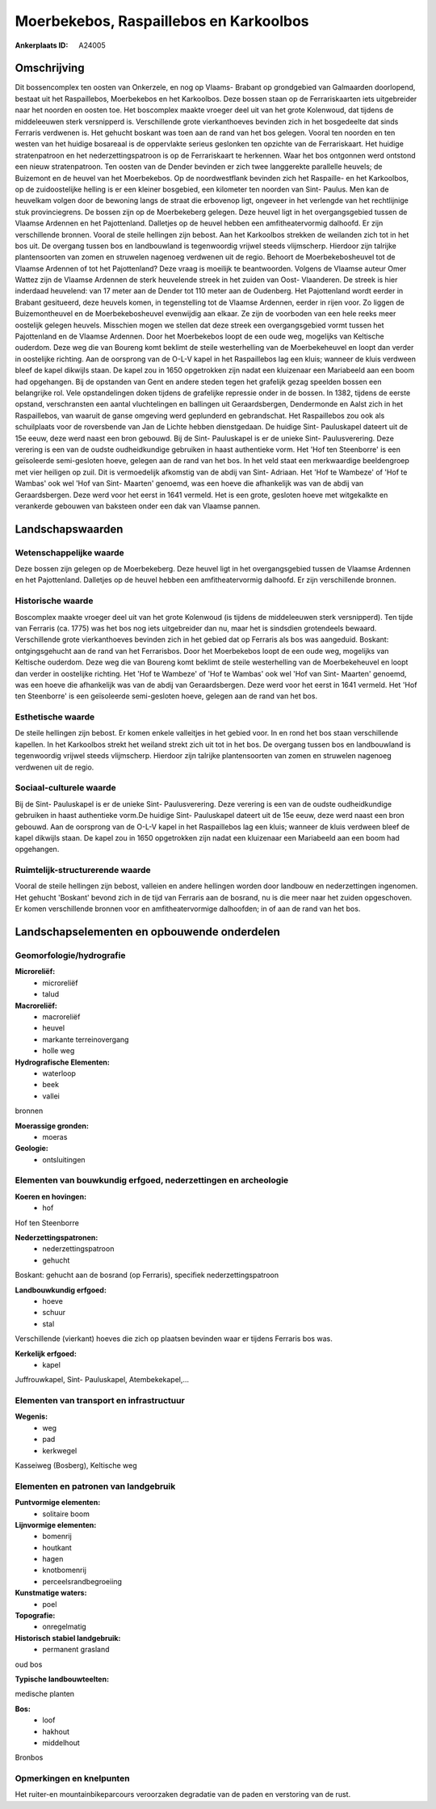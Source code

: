 Moerbekebos, Raspaillebos en Karkoolbos
=======================================

:Ankerplaats ID: A24005




Omschrijving
------------

Dit bossencomplex ten oosten van Onkerzele, en nog op Vlaams- Brabant
op grondgebied van Galmaarden doorlopend, bestaat uit het Raspaillebos,
Moerbekebos en het Karkoolbos. Deze bossen staan op de Ferrariskaarten
iets uitgebreider naar het noorden en oosten toe. Het boscomplex maakte
vroeger deel uit van het grote Kolenwoud, dat tijdens de middeleeuwen
sterk versnipperd is. Verschillende grote vierkanthoeves bevinden zich
in het bosgedeelte dat sinds Ferraris verdwenen is. Het gehucht boskant
was toen aan de rand van het bos gelegen. Vooral ten noorden en ten
westen van het huidige bosareaal is de oppervlakte serieus geslonken ten
opzichte van de Ferrariskaart. Het huidige stratenpatroon en het
nederzettingspatroon is op de Ferrariskaart te herkennen. Waar het bos
ontgonnen werd ontstond een nieuw stratenpatroon. Ten oosten van de
Dender bevinden er zich twee langgerekte parallelle heuvels; de
Buizemont en de heuvel van het Moerbekebos. Op de noordwestflank
bevinden zich het Raspaille- en het Karkoolbos, op de zuidoostelijke
helling is er een kleiner bosgebied, een kilometer ten noorden van Sint-
Paulus. Men kan de heuvelkam volgen door de bewoning langs de straat die
erbovenop ligt, ongeveer in het verlengde van het rechtlijnige stuk
provinciegrens. De bossen zijn op de Moerbekeberg gelegen. Deze heuvel
ligt in het overgangsgebied tussen de Vlaamse Ardennen en het
Pajottenland. Dalletjes op de heuvel hebben een amfitheatervormig
dalhoofd. Er zijn verschillende bronnen. Vooral de steile hellingen zijn
bebost. Aan het Karkoolbos strekken de weilanden zich tot in het bos
uit. De overgang tussen bos en landbouwland is tegenwoordig vrijwel
steeds vlijmscherp. Hierdoor zijn talrijke plantensoorten van zomen en
struwelen nagenoeg verdwenen uit de regio. Behoort de Moerbekebosheuvel
tot de Vlaamse Ardennen of tot het Pajottenland? Deze vraag is moeilijk
te beantwoorden. Volgens de Vlaamse auteur Omer Wattez zijn de Vlaamse
Ardennen de sterk heuvelende streek in het zuiden van Oost- Vlaanderen.
De streek is hier inderdaad heuvelend: van 17 meter aan de Dender tot
110 meter aan de Oudenberg. Het Pajottenland wordt eerder in Brabant
gesitueerd, deze heuvels komen, in tegenstelling tot de Vlaamse
Ardennen, eerder in rijen voor. Zo liggen de Buizemontheuvel en de
Moerbekebosheuvel evenwijdig aan elkaar. Ze zijn de voorboden van een
hele reeks meer oostelijk gelegen heuvels. Misschien mogen we stellen
dat deze streek een overgangsgebied vormt tussen het Pajottenland en de
Vlaamse Ardennen. Door het Moerbekebos loopt de een oude weg, mogelijks
van Keltische ouderdom. Deze weg die van Boureng komt beklimt de steile
westerhelling van de Moerbekeheuvel en loopt dan verder in oostelijke
richting. Aan de oorsprong van de O-L-V kapel in het Raspaillebos lag
een kluis; wanneer de kluis verdween bleef de kapel dikwijls staan. De
kapel zou in 1650 opgetrokken zijn nadat een kluizenaar een Mariabeeld
aan een boom had opgehangen. Bij de opstanden van Gent en andere steden
tegen het grafelijk gezag speelden bossen een belangrijke rol. Vele
opstandelingen doken tijdens de grafelijke repressie onder in de bossen.
In 1382, tijdens de eerste opstand, verschransten een aantal
vluchtelingen en ballingen uit Geraardsbergen, Dendermonde en Aalst zich
in het Raspaillebos, van waaruit de ganse omgeving werd geplunderd en
gebrandschat. Het Raspaillebos zou ook als schuilplaats voor de
roversbende van Jan de Lichte hebben dienstgedaan. De huidige Sint-
Pauluskapel dateert uit de 15e eeuw, deze werd naast een bron gebouwd.
Bij de Sint- Pauluskapel is er de unieke Sint- Paulusverering. Deze
verering is een van de oudste oudheidkundige gebruiken in haast
authentieke vorm. Het 'Hof ten Steenborre' is een geïsoleerde
semi-gesloten hoeve, gelegen aan de rand van het bos. In het veld staat
een merkwaardige beeldengroep met vier heiligen op zuil. Dit is
vermoedelijk afkomstig van de abdij van Sint- Adriaan. Het 'Hof te
Wambeze' of 'Hof te Wambas' ook wel 'Hof van Sint- Maarten' genoemd, was
een hoeve die afhankelijk was van de abdij van Geraardsbergen. Deze werd
voor het eerst in 1641 vermeld. Het is een grote, gesloten hoeve met
witgekalkte en verankerde gebouwen van baksteen onder een dak van
Vlaamse pannen. 



Landschapswaarden
-----------------


Wetenschappelijke waarde
~~~~~~~~~~~~~~~~~~~~~~~~


Deze bossen zijn gelegen op de Moerbekeberg. Deze heuvel ligt in het
overgangsgebied tussen de Vlaamse Ardennen en het Pajottenland.
Dalletjes op de heuvel hebben een amfitheatervormig dalhoofd. Er zijn
verschillende bronnen.

Historische waarde
~~~~~~~~~~~~~~~~~~


Boscomplex maakte vroeger deel uit van het grote Kolenwoud (is
tijdens de middeleeuwen sterk versnipperd). Ten tijde van Ferraris (ca.
1775) was het bos nog iets uitgebreider dan nu, maar het is sindsdien
grotendeels bewaard. Verschillende grote vierkanthoeves bevinden zich in
het gebied dat op Ferraris als bos was aangeduid. Boskant:
ontgingsgehucht aan de rand van het Ferrarisbos. Door het Moerbekebos
loopt de een oude weg, mogelijks van Keltische ouderdom. Deze weg die
van Boureng komt beklimt de steile westerhelling van de Moerbekeheuvel
en loopt dan verder in oostelijke richting. Het 'Hof te Wambeze' of 'Hof
te Wambas' ook wel 'Hof van Sint- Maarten' genoemd, was een hoeve die
afhankelijk was van de abdij van Geraardsbergen. Deze werd voor het
eerst in 1641 vermeld. Het 'Hof ten Steenborre' is een geïsoleerde
semi-gesloten hoeve, gelegen aan de rand van het bos.

Esthetische waarde
~~~~~~~~~~~~~~~~~~

De steile hellingen zijn bebost. Er komen enkele
valleitjes in het gebied voor. In en rond het bos staan verschillende
kapellen. In het Karkoolbos strekt het weiland strekt zich uit tot in
het bos. De overgang tussen bos en landbouwland is tegenwoordig vrijwel
steeds vlijmscherp. Hierdoor zijn talrijke plantensoorten van zomen en
struwelen nagenoeg verdwenen uit de regio.


Sociaal-culturele waarde
~~~~~~~~~~~~~~~~~~~~~~~~



Bij de Sint- Pauluskapel is er de unieke
Sint- Paulusverering. Deze verering is een van de oudste oudheidkundige
gebruiken in haast authentieke vorm.De huidige Sint- Pauluskapel dateert
uit de 15e eeuw, deze werd naast een bron gebouwd. Aan de oorsprong van
de O-L-V kapel in het Raspaillebos lag een kluis; wanneer de kluis
verdween bleef de kapel dikwijls staan. De kapel zou in 1650 opgetrokken
zijn nadat een kluizenaar een Mariabeeld aan een boom had opgehangen.

Ruimtelijk-structurerende waarde
~~~~~~~~~~~~~~~~~~~~~~~~~~~~~~~~

Vooral de steile hellingen zijn bebost, valleien en andere hellingen
worden door landbouw en nederzettingen ingenomen. Het gehucht 'Boskant'
bevond zich in de tijd van Ferraris aan de bosrand, nu is die meer naar
het zuiden opgeschoven. Er komen verschillende bronnen voor en
amfitheatervormige dalhoofden; in of aan de rand van het bos.



Landschapselementen en opbouwende onderdelen
--------------------------------------------



Geomorfologie/hydrografie
~~~~~~~~~~~~~~~~~~~~~~~~~


**Microreliëf:**
 * microreliëf
 * talud


**Macroreliëf:**
 * macroreliëf
 * heuvel
 * markante terreinovergang
 * holle weg

**Hydrografische Elementen:**
 * waterloop
 * beek
 * vallei


bronnen

**Moerassige gronden:**
 * moeras


**Geologie:**
 * ontsluitingen



Elementen van bouwkundig erfgoed, nederzettingen en archeologie
~~~~~~~~~~~~~~~~~~~~~~~~~~~~~~~~~~~~~~~~~~~~~~~~~~~~~~~~~~~~~~~

**Koeren en hovingen:**
 * hof


Hof ten Steenborre

**Nederzettingspatronen:**
 * nederzettingspatroon
 * gehucht

Boskant: gehucht aan de bosrand (op Ferraris), specifiek
nederzettingspatroon

**Landbouwkundig erfgoed:**
 * hoeve
 * schuur
 * stal


Verschillende (vierkant) hoeves die zich op plaatsen bevinden waar er
tijdens Ferraris bos was.

**Kerkelijk erfgoed:**
 * kapel


Juffrouwkapel, Sint- Pauluskapel, Atembekekapel,…

Elementen van transport en infrastructuur
~~~~~~~~~~~~~~~~~~~~~~~~~~~~~~~~~~~~~~~~~

**Wegenis:**
 * weg
 * pad
 * kerkwegel


Kasseiweg (Bosberg), Keltische weg

Elementen en patronen van landgebruik
~~~~~~~~~~~~~~~~~~~~~~~~~~~~~~~~~~~~~

**Puntvormige elementen:**
 * solitaire boom


**Lijnvormige elementen:**
 * bomenrij
 * houtkant
 * hagen
 * knotbomenrij
 * perceelsrandbegroeiing

**Kunstmatige waters:**
 * poel


**Topografie:**
 * onregelmatig


**Historisch stabiel landgebruik:**
 * permanent grasland


oud bos

**Typische landbouwteelten:**

medische planten

**Bos:**
 * loof
 * hakhout
 * middelhout


Bronbos

Opmerkingen en knelpunten
~~~~~~~~~~~~~~~~~~~~~~~~~


Het ruiter-en mountainbikeparcours veroorzaken degradatie van de paden
en verstoring van de rust.

